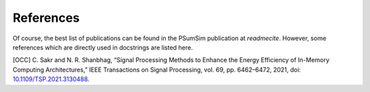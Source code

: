 References
==========
Of course, the best list of publications can be found in the PSumSim
publication at `readmecite`. However, some references which are directly used
in docstrings are listed here.

[OCC] C. Sakr and N. R. Shanbhag, “Signal Processing Methods to Enhance the Energy Efficiency of In-Memory Computing Architectures,” IEEE Transactions on Signal Processing, vol. 69, pp. 6462–6472, 2021, doi: `10.1109/TSP.2021.3130488 <https://doi.org/10.1109/TSP.2021.3130488>`_.

